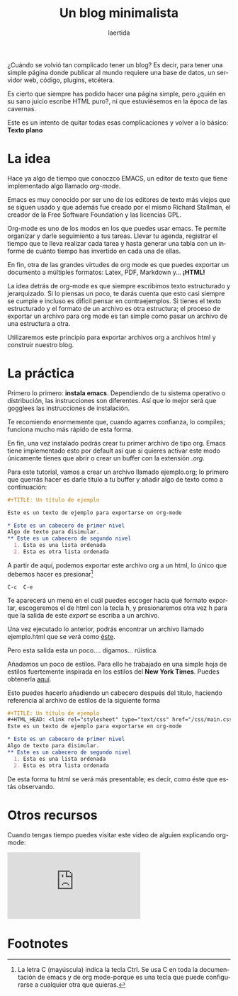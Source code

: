 #+TITLE: Un blog minimalista
#+AUTHOR: laertida
#+EMAIL: laertida@protonmail.com
#+LANGUAGE: es
#+OPTIONS:  toc:nil date:t creator:t email:nil author:t
#+HTML_HEAD: <link rel="stylesheet" type="text/css" href="/css/main.css" />

¿Cuándo se volvió tan complicado tener un blog? Es decir, para tener una simple página donde publicar al mundo requiere una base de datos, un servidor web, código, plugins, etcétera. 

Es cierto que siempre has podido hacer una página simple, pero ¿quién en su sano juicio escribe HTML puro?, ni que estuviésemos en la época de las cavernas.

Este es un intento de quitar todas esas complicaciones y volver a lo básico: *Texto plano*

* La idea
Hace ya algo de tiempo que conoczco EMACS, un editor de texto que tiene implementado algo llamado /org-mode/.

Emacs es muy conocido por ser uno de los editores de texto más viejos que se siguen usado y que además fue creado por el mismo Richard Stallman, el creador de la Free Software Foundation y las licencias GPL. 

Org-mode es uno de los modos en los que puedes usar emacs. Te permite organizar y darle seguimiento a tus tareas. Llevar tu agenda, registrar el tiempo que te lleva realizar cada tarea y hasta generar una tabla con un informe de cuánto tiempo has invertido en cada una de ellas.

En fin, otra de las grandes virtudes de org mode es que puedes exportar un documento a múltiples formatos: Latex, PDF, Markdown y... *¡HTML!*

La idea detrás de org-mode es que siempre escribimos texto estructurado y jerarquizado. Si lo piensas un poco, te darás cuenta que esto casi siempre se cumple e incluso es difícil pensar en contraejemplos. Si tienes el texto estructurado y el formato de un archivo es otra estructura; el proceso de exportar un archivo para org mode es tan simple como pasar un archivo de una estructura a otra. 

Utilizaremos este principio para exportar archivos org a archivos html y construir nuestro blog. 
* La práctica
Primero lo primero: *instala emacs*. Dependiendo de tu sistema operativo o distribución, las instrucciones son diferentes. Así que lo mejor será que gogglees las instrucciones de instalación.

Te recomiendo enormemente que, cuando agarres confianza, lo compiles; funciona mucho más rápido de esta forma.

En fin, una vez instalado podrás crear tu primer archivo de tipo org. Emacs tiene implementado esto por default así que si quieres activar este modo únicamente tienes que abrir o crear un buffer con la extensión /.org/. 

Para este tutorial, vamos a crear un archivo llamado ejemplo.org; lo primero que querrás hacer es darle título a tu buffer y añadir algo de texto como a continuación:
#+BEGIN_SRC org
  ,#+TITLE: Un título de ejemplo

  Este es un texto de ejemplo para exportarse en org-mode

  ,* Este es un cabecero de primer nivel
  Algo de texto para disimular.
  ,** Este es un cabecero de segundo nivel
    1. Esta es una lista ordenada
    2. Esta es otra lista ordenada
#+END_SRC

A partir de aquí, podemos exportar este archivo org a un html, lo único que debemos hacer es presionar[fn:1]
#+BEGIN_EXAMPLE
C-c  C-e 
#+END_EXAMPLE

Te aparecerá un menú en el cuál puedes escoger hacia qué formato exportar, escogeremos el de html con la tecla h, y presionaremos otra vez h para que la salida de este /export/ se escriba a un archivo.

Una vez ejecutado lo anterior, podrás encontrar un archivo llamado ejemplo.html que se verá como [[file:ejemplo.org][éste]].

Pero esta salida esta un poco.... digamos... rúistica.

Añadamos un poco de estilos. Para ello he trabajado en una simple hoja de estilos fuertemente inspirada en los estilos del *New York Times*. Puedes obtenerla [[https://raw.githubusercontent.com/laertida/laertida.github.io/main/css/main.css][aquí]].

Esto puedes hacerlo añadiendo un cabecero después del título, haciendo referencia al archivo de estilos de la siguiente forma

#+BEGIN_SRC org
  ,#+TITLE: Un título de ejemplo
  ,#+HTML_HEAD: <link rel="stylesheet" type="text/css" href="/css/main.css" />
  Este es un texto de ejemplo para exportarse en org-mode

  ,* Este es un cabecero de primer nivel
  Algo de texto para disimular.
  ,** Este es un cabecero de segundo nivel
    1. Esta es una lista ordenada
    2. Esta es otra lista ordenada
#+END_SRC

De esta forma tu html se verá más presentable; es decir, como éste que estás observando.

* Otros recursos
Cuando tengas tiempo puedes visitar este video de alguien explicando org-mode:


#+BEGIN_EXPORT html
<div class="video-responsive">
<iframe src="https://www.youtube.com/embed/SzA2YODtgK4" title="YouTube video player" frameborder="0" allow="accelerometer; autoplay; clipboard-write; encrypted-media; gyroscope; picture-in-picture" allowfullscreen></iframe>
</div>
#+END_EXPORT

* Footnotes

[fn:1] La letra C (mayúscula) indica la tecla Ctrl. Se usa C en toda la documentación de emacs y de org mode-porque es una tecla que puede configurarse a cualquier otra que quieras. 
